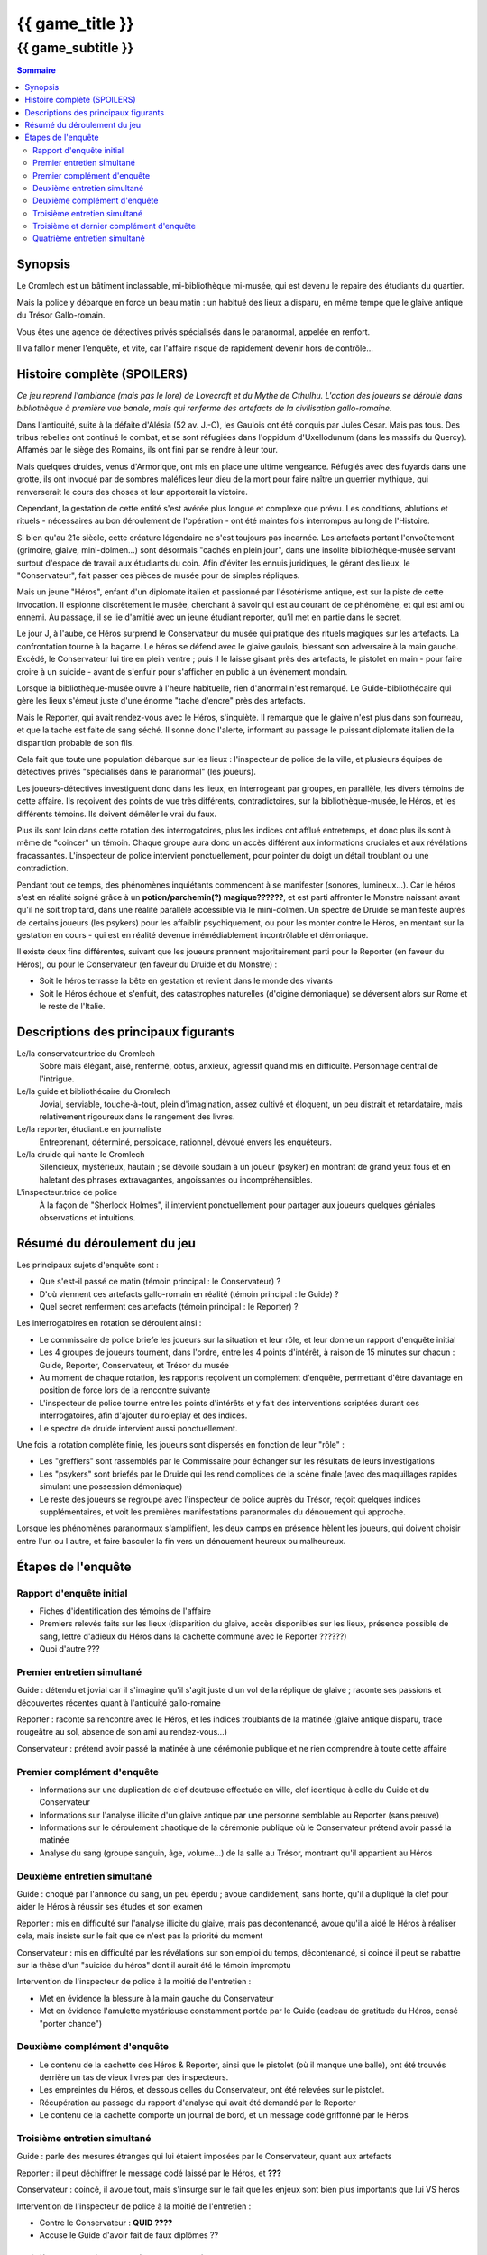 
####################################################################################################
{{ game_title }}
####################################################################################################

{{ game_subtitle }}
####################################################################################################


.. raw:: pdf

    PageBreak standardPage


.. contents:: Sommaire


Synopsis
===============

Le Cromlech est un bâtiment inclassable, mi-bibliothèque mi-musée, qui est devenu le repaire des étudiants du quartier.

Mais la police y débarque en force un beau matin : un habitué des lieux a disparu, en même tempe que le glaive antique du Trésor Gallo-romain.

Vous êtes une agence de détectives privés spécialisés dans le paranormal, appelée en renfort.

Il va falloir mener l'enquête, et vite, car l'affaire risque de rapidement devenir hors de contrôle...

.. OLDIE des phénomènes étranges se manifestent peu à peu, et l'affaire prend vite des proportions internationales…


Histoire complète (SPOILERS)
===================================

*Ce jeu reprend l'ambiance (mais pas le lore) de Lovecraft et du Mythe de Cthulhu.
L'action des joueurs se déroule dans bibliothèque à première vue banale, mais qui renferme des artefacts de la civilisation gallo-romaine.*

Dans l'antiquité, suite à la défaite d'Alésia (52 av. J.-C), les Gaulois ont été conquis par Jules César. Mais pas tous. Des tribus rebelles ont continué le combat, et se sont réfugiées dans l'oppidum d'Uxellodunum (dans les massifs du Quercy). Affamés par le siège des Romains, ils ont fini par se rendre à leur tour.

Mais quelques druides, venus d'Armorique, ont mis en place une ultime vengeance. Réfugiés avec des fuyards dans une grotte, ils ont invoqué par de sombres maléfices leur dieu de la mort pour faire naître un guerrier mythique, qui renverserait le cours des choses et leur apporterait la victoire.

Cependant, la gestation de cette entité s'est avérée plus longue et complexe que prévu. Les conditions, ablutions et rituels - nécessaires au bon déroulement de l'opération - ont été maintes fois interrompus au long de l'Histoire.

Si bien qu'au 21e siècle, cette créature légendaire ne s'est toujours pas incarnée. Les artefacts portant l'envoûtement (grimoire, glaive, mini-dolmen…) sont désormais "cachés en plein jour", dans une insolite bibliothèque-musée servant surtout d'espace de travail aux étudiants du coin. Afin d'éviter les ennuis juridiques, le gérant des lieux, le "Conservateur", fait passer ces pièces de musée pour de simples répliques.

Mais un jeune "Héros", enfant d'un diplomate italien et passionné par l'ésotérisme antique, est sur la piste de cette invocation. Il espionne discrètement le musée, cherchant à savoir qui est au courant de ce phénomène, et qui est ami ou ennemi. Au passage, il se lie d'amitié avec un jeune étudiant reporter, qu'il met en partie dans le secret.

Le jour J, à l'aube, ce Héros surprend le Conservateur du musée qui pratique des rituels magiques sur les artefacts. La confrontation tourne à la bagarre. Le héros se défend avec le glaive gaulois, blessant son adversaire à la main gauche. Excédé, le Conservateur lui tire en plein ventre ; puis il le laisse gisant près des artefacts, le pistolet en main - pour faire croire à un suicide - avant de s'enfuir pour s'afficher en public à un évènement mondain.

Lorsque la bibliothèque-musée ouvre à l'heure habituelle, rien d'anormal n'est remarqué. Le Guide-bibliothécaire qui gère les lieux s'émeut juste d'une énorme "tache d'encre" près des artefacts.

Mais le Reporter, qui avait rendez-vous avec le Héros, s'inquiète. Il remarque que le glaive n'est plus dans son fourreau, et que la tache est faite de sang séché. Il sonne donc l'alerte, informant au passage le puissant diplomate italien de la disparition probable de son fils.

Cela fait que toute une population débarque sur les lieux : l'inspecteur de police de la ville, et plusieurs équipes de détectives privés "spécialisés dans le paranormal" (les joueurs).

Les joueurs-détectives investiguent donc dans les lieux, en interrogeant par groupes, en parallèle, les divers témoins de cette affaire.
Ils reçoivent des points de vue très différents, contradictoires, sur la bibliothèque-musée, le Héros, et les différents témoins. Ils doivent démêler le vrai du faux.

Plus ils sont loin dans cette rotation des interrogatoires, plus les indices ont afflué entretemps, et donc plus ils sont à même de "coincer" un témoin. Chaque groupe aura donc un accès différent aux informations cruciales et aux révélations fracassantes.
L'inspecteur de police intervient ponctuellement, pour pointer du doigt un détail troublant ou une contradiction.

Pendant tout ce temps, des phénomènes inquiétants commencent à se manifester (sonores, lumineux…). Car le héros s'est en réalité soigné grâce à un **potion/parchemin(?) magique??????**, et est parti affronter le Monstre naissant avant qu'il ne soit trop tard, dans une réalité parallèle accessible via le mini-dolmen.
Un spectre de Druide se manifeste auprès de certains joueurs (les psykers) pour les affaiblir psychiquement, ou pour les monter contre le Héros, en mentant sur la gestation en cours - qui est en réalité devenue irrémédiablement incontrôlable et démoniaque.

Il existe deux fins différentes, suivant que les joueurs prennent majoritairement parti pour le Reporter (en faveur du Héros), ou pour le Conservateur (en faveur du Druide et du Monstre) :

- Soit le héros terrasse la bête en gestation et revient dans le monde des vivants
- Soit le Héros échoue et s'enfuit, des catastrophes naturelles (d'oigine démoniaque) se déversent alors sur Rome et le reste de l'Italie.


Descriptions des principaux figurants
===========================================

Le/la conservateur.trice du Cromlech
    Sobre mais élégant, aisé, renfermé, obtus, anxieux, agressif quand mis en difficulté. Personnage central de l'intrigue.

Le/la guide et bibliothécaire du Cromlech
    Jovial, serviable, touche-à-tout, plein d'imagination, assez cultivé et éloquent, un peu distrait et retardataire, mais relativement rigoureux dans le rangement des livres.

Le/la reporter, étudiant.e en journaliste
    Entreprenant, déterminé, perspicace, rationnel, dévoué envers les enquêteurs.

Le/la druide qui hante le Cromlech
    Silencieux, mystérieux, hautain ; se dévoile soudain à un joueur (psyker) en montrant de grand yeux fous et en haletant des phrases extravagantes, angoissantes ou incompréhensibles.

L'inspecteur.trice de police
    À la façon de "Sherlock Holmes", il intervient ponctuellement pour partager aux joueurs quelques géniales observations et intuitions.


Résumé du déroulement du jeu
==================================

Les principaux sujets d'enquête sont :

- Que s'est-il passé ce matin (témoin principal : le Conservateur) ?
- D'où viennent ces artefacts gallo-romain en réalité (témoin principal : le Guide) ?
- Quel secret renferment ces artefacts (témoin principal : le Reporter) ?

Les interrogatoires en rotation se déroulent ainsi :

- Le commissaire de police briefe les joueurs sur la situation et leur rôle, et leur donne un rapport d'enquête initial
- Les 4 groupes de joueurs tournent, dans l'ordre, entre les 4 points d'intérêt, à raison de 15 minutes sur chacun : Guide, Reporter, Conservateur, et Trésor du musée
- Au moment de chaque rotation, les rapports reçoivent un complément d'enquête, permettant d'être davantage en position de force lors de la rencontre suivante
- L'inspecteur de police tourne entre les points d'intérêts et y fait des interventions scriptées durant ces interrogatoires, afin d'ajouter du roleplay et des indices.
- Le spectre de druide intervient aussi ponctuellement.

Une fois la rotation complète finie, les joueurs sont dispersés en fonction de leur "rôle" :

- Les "greffiers" sont rassemblés par le Commissaire pour échanger sur les résultats de leurs investigations
-  Les "psykers" sont briefés par le Druide qui les rend complices de la scène finale (avec des maquillages rapides simulant une possession démoniaque)
-  Le reste des joueurs se regroupe avec l'inspecteur de police auprès du Trésor, reçoit quelques indices supplémentaires, et voit les premières manifestations paranormales du dénouement qui approche.

Lorsque les phénomènes paranormaux s'amplifient, les deux camps en présence hèlent les joueurs, qui doivent choisir entre l'un ou l'autre, et faire basculer la fin vers un dénouement heureux ou malheureux.


Étapes de l'enquête
=====================

Rapport d'enquête initial
--------------------------

- Fiches d'identification des témoins de l'affaire
- Premiers relevés faits sur les lieux (disparition du glaive, accès disponibles sur les lieux, présence possible de sang, lettre d'adieux du Héros dans la cachette commune avec le Reporter ??????)
- Quoi d'autre ???

Premier entretien simultané
----------------------------------

Guide : détendu et jovial car il s'imagine qu'il s'agit juste d'un vol de la réplique de glaive ; raconte ses passions et découvertes récentes quant à l'antiquité gallo-romaine

Reporter : raconte sa rencontre avec le Héros, et les indices troublants de la matinée (glaive antique disparu, trace rougeâtre au sol, absence de son ami au rendez-vous...)

Conservateur : prétend avoir passé la matinée à une cérémonie publique et ne rien comprendre à toute cette affaire

Premier complément d'enquête
----------------------------------

- Informations sur une duplication de clef douteuse effectuée en ville, clef identique à celle du Guide et du Conservateur
- Informations sur l'analyse illicite d'un glaive antique par une personne semblable au Reporter (sans preuve)
- Informations sur le déroulement chaotique de la cérémonie publique où le Conservateur prétend avoir passé la matinée
- Analyse du sang (groupe sanguin, âge, volume…) de la salle au Trésor, montrant qu'il appartient au Héros

Deuxième entretien simultané
---------------------------------------

Guide : choqué par l'annonce du sang, un peu éperdu ; avoue candidement, sans honte, qu'il a dupliqué la clef pour aider le Héros à réussir ses études et son examen

Reporter : mis en difficulté sur l'analyse illicite du glaive, mais pas décontenancé, avoue qu'il a aidé le Héros à réaliser cela, mais insiste sur le fait que ce n'est pas la priorité du moment

Conservateur : mis en difficulté par les révélations sur son emploi du temps, décontenancé, si coincé il peut se rabattre sur la thèse d'un "suicide du héros" dont il aurait été le témoin impromptu

Intervention de l'inspecteur de police à la moitié de l'entretien :

- Met en évidence la blessure à la main gauche du Conservateur
- Met en évidence l'amulette mystérieuse constamment portée par le Guide (cadeau de gratitude du Héros, censé "porter chance")

Deuxième complément d'enquête
----------------------------------

- Le contenu de la cachette des Héros & Reporter, ainsi que le pistolet (où il manque une balle), ont été trouvés derrière un tas de vieux livres par des inspecteurs.
- Les empreintes du Héros, et dessous celles du Conservateur, ont été relevées sur le pistolet.
- Récupération au passage du rapport d'analyse qui avait été demandé par le Reporter
- Le contenu de la cachette comporte un journal de bord, et un message codé griffonné par le Héros

Troisième entretien simultané
----------------------------------

Guide : parle des mesures étranges qui lui étaient imposées par le Conservateur, quant aux artefacts

Reporter : il peut déchiffrer le message codé laissé par le Héros, et **???**

Conservateur : coincé, il avoue tout, mais s'insurge sur le fait que les enjeux sont bien plus importants que lui VS héros

Intervention de l'inspecteur de police à la moitié de l'entretien :

- Contre le Conservateur : **QUID ????**
- Accuse le Guide d'avoir fait de faux diplômes ??

Troisième et dernier complément d'enquête
------------------------------------------------

- Matériel à ablutions rituelles, encore mouillé, trouvé dans le bureau du Conservateur
- Le dolmen émet des rayonnements vibratoires anormaux ?????
- Résultat d'une enquête sur les habitués de la bibliothèque : rêves étranges, etc.
- Appels du Héros aux vivants, par un moyen détourné ??

Quatrième entretien simultané
--------------------------------------

Tous les témoins commencent à divaguer à la moitié de l'entretien !

Guide : sort une traduction qu'il avait faite des runes sur le grimoire, et qu'il prenait pour des foutaises (elles évoquent le monde parallèle du monstre, et des prophéties) ; brainstorme pour réconcilier ses connaissances historiques avec les derniers éléments d'enquête

Reporter : lance l'alerte, "le Héros est en danger dans un autre monde, il faut l'aider"

Conservateur : lance l'alerte, "il faut laisser les artefacts tranquilles et empêcher le Héros de les détourner à son propre profit !"

